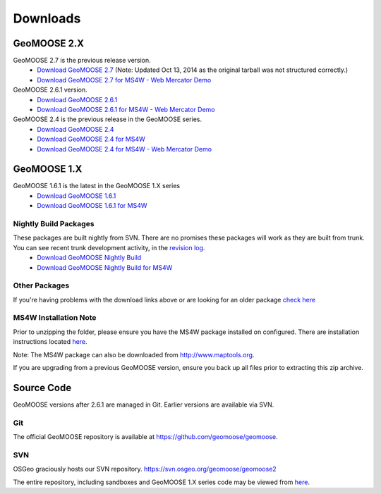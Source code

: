 .. _download:

Downloads
=========

GeoMOOSE 2.X
------------

GeoMOOSE 2.7 is the previous release version.
	* `Download GeoMOOSE 2.7 <http://www.geomoose.org/downloads/geomoose-2.7.0.tar.gz>`_  (Note: Updated Oct 13, 2014 as the original tarball was not structured correctly.)
	* `Download GeoMOOSE 2.7 for MS4W - Web Mercator Demo <http://www.geomoose.org/downloads/GeoMOOSE-2.7-MS4W.zip>`_

GeoMOOSE 2.6.1 version.
	* `Download GeoMOOSE 2.6.1 <http://www.geomoose.org/downloads/geomoose-2.6.1.tar.gz>`_
	* `Download GeoMOOSE 2.6.1 for MS4W - Web Mercator Demo <http://www.geomoose.org/downloads/GeoMOOSE-2.6.1-MS4W.zip>`_

GeoMOOSE 2.4 is the previous release in the GeoMOOSE series.
	* `Download GeoMOOSE 2.4 <http://www.geomoose.org/downloads/geomoose-2.4.tar.gz>`_
	* `Download GeoMOOSE 2.4 for MS4W <http://www.geomoose.org/downloads/GeoMOOSE-2.4-MS4W.zip>`_
	* `Download GeoMOOSE 2.4 for MS4W - Web Mercator Demo <http://www.geomoose.org/downloads/GeoMOOSE-mercdemo-2.4-MS4W.zip>`_

GeoMOOSE 1.X
------------

GeoMOOSE 1.6.1 is the latest in the GeoMOOSE 1.X series
	* `Download GeoMOOSE 1.6.1 <http://www.geomoose.org/downloads/moose-1.6.1.tar.gz>`_
	* `Download GeoMOOSE 1.6.1 for MS4W <http://www.geomoose.org/downloads/GeoMOOSE-1.6.1-MS4W.zip>`_

Nightly Build Packages
^^^^^^^^^^^^^^^^^^^^^^

These packages are built nightly from SVN.  There are no promises these packages will work as they are built from trunk.  You can see recent trunk development activity, in the `revision log <http://trac.osgeo.org/geomoose/log/>`_.
	* `Download GeoMOOSE Nightly Build <http://www.geomoose.org/downloads/geomoose-nightly.tar.gz>`_
	* `Download GeoMOOSE Nightly Build for MS4W <http://www.geomoose.org/downloads/GeoMOOSE-nightly-MS4W.zip>`_

Other Packages
^^^^^^^^^^^^^^

If you're having problems with the download links above or are looking for an older package `check here <http://www.geomoose.org/downloads/>`_

MS4W Installation Note
^^^^^^^^^^^^^^^^^^^^^^

Prior to unzipping the folder, please ensure you have the MS4W package installed on configured. There are installation instructions located `here <http://docs.geomoose.org/docs/install_ms4w.html>`_.

Note: The MS4W package can also be downloaded from http://www.maptools.org.

If you are upgrading from a previous GeoMOOSE version, ensure you back up all files prior to extracting this zip archive.


Source Code
-----------

GeoMOOSE versions after 2.6.1 are managed in Git.  Earlier versions are available via SVN.

Git
^^^
The official GeoMOOSE repository is available at https://github.com/geomoose/geomoose.

SVN
^^^

OSGeo graciously hosts our SVN repository.  https://svn.osgeo.org/geomoose/geomoose2

The entire repository, including sandboxes and GeoMOOSE 1.X series code may be viewed from `here <http://trac.osgeo.org/geomoose/browser>`_.
